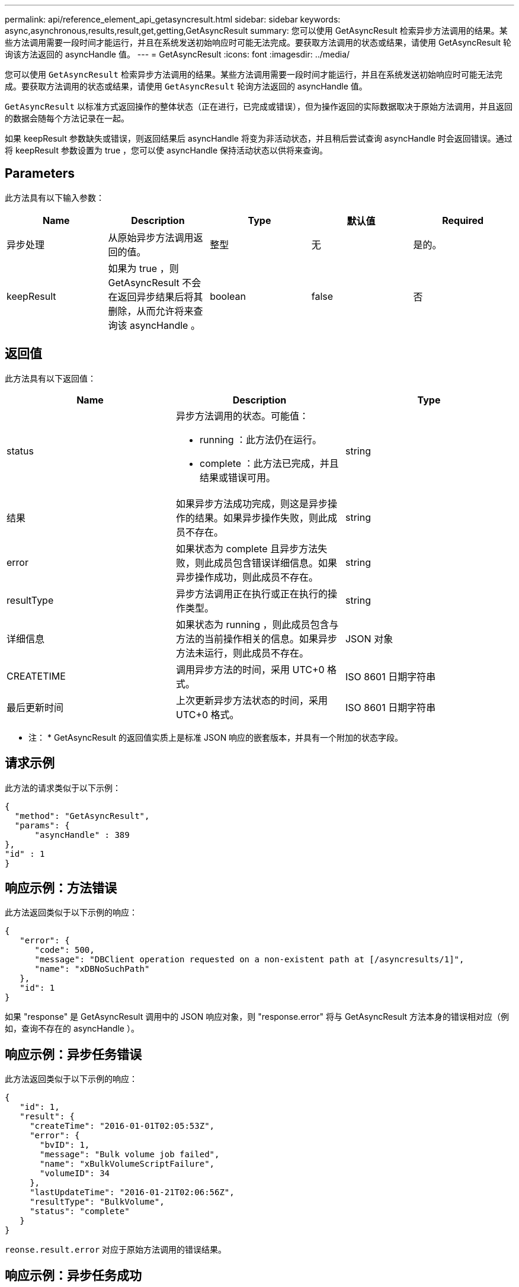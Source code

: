 ---
permalink: api/reference_element_api_getasyncresult.html 
sidebar: sidebar 
keywords: async,asynchronous,results,result,get,getting,GetAsyncResult 
summary: 您可以使用 GetAsyncResult 检索异步方法调用的结果。某些方法调用需要一段时间才能运行，并且在系统发送初始响应时可能无法完成。要获取方法调用的状态或结果，请使用 GetAsyncResult 轮询该方法返回的 asyncHandle 值。 
---
= GetAsyncResult
:icons: font
:imagesdir: ../media/


[role="lead"]
您可以使用 `GetAsyncResult` 检索异步方法调用的结果。某些方法调用需要一段时间才能运行，并且在系统发送初始响应时可能无法完成。要获取方法调用的状态或结果，请使用 `GetAsyncResult` 轮询方法返回的 asyncHandle 值。

`GetAsyncResult` 以标准方式返回操作的整体状态（正在进行，已完成或错误），但为操作返回的实际数据取决于原始方法调用，并且返回的数据会随每个方法记录在一起。

如果 keepResult 参数缺失或错误，则返回结果后 asyncHandle 将变为非活动状态，并且稍后尝试查询 asyncHandle 时会返回错误。通过将 keepResult 参数设置为 true ，您可以使 asyncHandle 保持活动状态以供将来查询。



== Parameters

此方法具有以下输入参数：

|===
| Name | Description | Type | 默认值 | Required 


 a| 
异步处理
 a| 
从原始异步方法调用返回的值。
 a| 
整型
 a| 
无
 a| 
是的。



 a| 
keepResult
 a| 
如果为 true ，则 GetAsyncResult 不会在返回异步结果后将其删除，从而允许将来查询该 asyncHandle 。
 a| 
boolean
 a| 
false
 a| 
否

|===


== 返回值

此方法具有以下返回值：

|===
| Name | Description | Type 


 a| 
status
 a| 
异步方法调用的状态。可能值：

* running ：此方法仍在运行。
* complete ：此方法已完成，并且结果或错误可用。

 a| 
string



 a| 
结果
 a| 
如果异步方法成功完成，则这是异步操作的结果。如果异步操作失败，则此成员不存在。
 a| 
string



 a| 
error
 a| 
如果状态为 complete 且异步方法失败，则此成员包含错误详细信息。如果异步操作成功，则此成员不存在。
 a| 
string



 a| 
resultType
 a| 
异步方法调用正在执行或正在执行的操作类型。
 a| 
string



 a| 
详细信息
 a| 
如果状态为 running ，则此成员包含与方法的当前操作相关的信息。如果异步方法未运行，则此成员不存在。
 a| 
JSON 对象



 a| 
CREATETIME
 a| 
调用异步方法的时间，采用 UTC+0 格式。
 a| 
ISO 8601 日期字符串



 a| 
最后更新时间
 a| 
上次更新异步方法状态的时间，采用 UTC+0 格式。
 a| 
ISO 8601 日期字符串

|===
* 注： * GetAsyncResult 的返回值实质上是标准 JSON 响应的嵌套版本，并具有一个附加的状态字段。



== 请求示例

此方法的请求类似于以下示例：

[listing]
----
{
  "method": "GetAsyncResult",
  "params": {
      "asyncHandle" : 389
},
"id" : 1
}
----


== 响应示例：方法错误

此方法返回类似于以下示例的响应：

[listing]
----
{
   "error": {
      "code": 500,
      "message": "DBClient operation requested on a non-existent path at [/asyncresults/1]",
      "name": "xDBNoSuchPath"
   },
   "id": 1
}
----
如果 "response" 是 GetAsyncResult 调用中的 JSON 响应对象，则 "response.error" 将与 GetAsyncResult 方法本身的错误相对应（例如，查询不存在的 asyncHandle ）。



== 响应示例：异步任务错误

此方法返回类似于以下示例的响应：

[listing]
----
{
   "id": 1,
   "result": {
     "createTime": "2016-01-01T02:05:53Z",
     "error": {
       "bvID": 1,
       "message": "Bulk volume job failed",
       "name": "xBulkVolumeScriptFailure",
       "volumeID": 34
     },
     "lastUpdateTime": "2016-01-21T02:06:56Z",
     "resultType": "BulkVolume",
     "status": "complete"
   }
}
----
`reonse.result.error` 对应于原始方法调用的错误结果。



== 响应示例：异步任务成功

此方法返回类似于以下示例的响应：

[listing]
----
{
   "id": 1,
   "result": {
     "createTime": "2016-01-01T22:29:18Z",
     "lastUpdateTime": "2016-01-01T22:45:51Z",
     "result": {
       "cloneID": 25,
       "message": "Clone complete.",
       "volumeID": 47
     },
     "resultType": "Clone",
     "status": "complete"
   }
}
----
`reonse.result.result` 是在调用成功完成时原始方法调用的返回值。



== 自版本以来的新增功能

9.6
